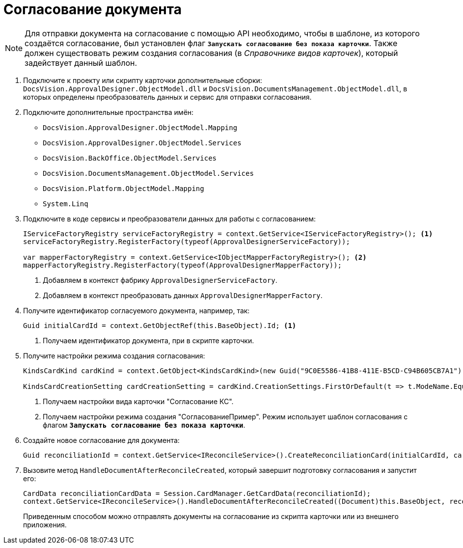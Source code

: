 = Согласование документа

[NOTE]
====
Для отправки документа на согласование с помощью API необходимо, чтобы в шаблоне, из которого создаётся согласование, был установлен флаг `*Запускать согласование без показа карточки*`. Также должен существовать режим создания согласования (в _Справочнике видов карточек_), который задействует данный шаблон.
====

. Подключите к проекту или скрипту карточки дополнительные сборки: `DocsVision.ApprovalDesigner.ObjectModel.dll` и `DocsVision.DocumentsManagement.ObjectModel.dll`, в которых определены преобразователь данных и сервис для отправки согласования.
. Подключите дополнительные пространства имён:
+
* `DocsVision.ApprovalDesigner.ObjectModel.Mapping`
* `DocsVision.ApprovalDesigner.ObjectModel.Services`
* `DocsVision.BackOffice.ObjectModel.Services`
* `DocsVision.DocumentsManagement.ObjectModel.Services`
* `DocsVision.Platform.ObjectModel.Mapping`
* `System.Linq`
+
. Подключите в коде сервисы и преобразователи данных для работы с согласованием:
+
[source,csharp]
----
IServiceFactoryRegistry serviceFactoryRegistry = context.GetService<IServiceFactoryRegistry>(); <.>
serviceFactoryRegistry.RegisterFactory(typeof(ApprovalDesignerServiceFactory));

var mapperFactoryRegistry = context.GetService<IObjectMapperFactoryRegistry>(); <.>
mapperFactoryRegistry.RegisterFactory(typeof(ApprovalDesignerMapperFactory));
----
<.> Добавляем в контекст фабрику `ApprovalDesignerServiceFactory`.
<.> Добавляем в контекст преобразовать данных `ApprovalDesignerMapperFactory`.
+
. Получите идентификатор согласуемого документа, например, так:
+
[source,charp]
----
Guid initialCardId = context.GetObjectRef(this.BaseObject).Id; <.>
----
<.> Получаем идентификатор документа, при в скрипте карточки.
+
. Получите настройки режима создания согласования:
+
[source,charp]
----
KindsCardKind cardKind = context.GetObject<KindsCardKind>(new Guid("9C0E5586-41B8-411E-B5CD-C94B605CB7A1")); <.>

KindsCardCreationSetting cardCreationSetting = cardKind.CreationSettings.FirstOrDefault(t => t.ModeName.Equals("СогласованиеПример")); <.>
----
<.> Получаем настройки вида карточки "Согласование КС".
<.> Получаем настройки режима создания "СогласованиеПример". Режим использует шаблон согласования с флагом `*Запускать согласование без показа карточки*`.
+
. Создайте новое согласование для документа:
+
[source,csharp]
----
Guid reconciliationId = context.GetService<IReconcileService>().CreateReconciliationCard(initialCardId, cardCreationSetting);
----
+
. Вызовите метод `HandleDocumentAfterReconcileCreated`, который завершит подготовку согласования и запустит его:
+
[source,csharp]
----
CardData reconciliationCardData = Session.CardManager.GetCardData(reconciliationId);
context.GetService<IReconcileService>().HandleDocumentAfterReconcileCreated((Document)this.BaseObject, reconciliationCardData);
----
+
Приведенным способом можно отправлять документы на согласование из скрипта карточки или из внешнего приложения.
